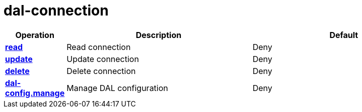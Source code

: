 = dal-connection

[cols="1s,5a,5a"]
|===
| Operation| Description | Default


| [#rbac-dal-connection-read]#<<rbac-dal-connection-read,read>>#
| Read connection
| Deny


| [#rbac-dal-connection-update]#<<rbac-dal-connection-update,update>>#
| Update connection
| Deny


| [#rbac-dal-connection-delete]#<<rbac-dal-connection-delete,delete>>#
| Delete connection
| Deny


| [#rbac-dal-connection-dal-config.manage]#<<rbac-dal-connection-dal-config.manage,dal-config.manage>>#
| Manage DAL configuration
| Deny


|===

